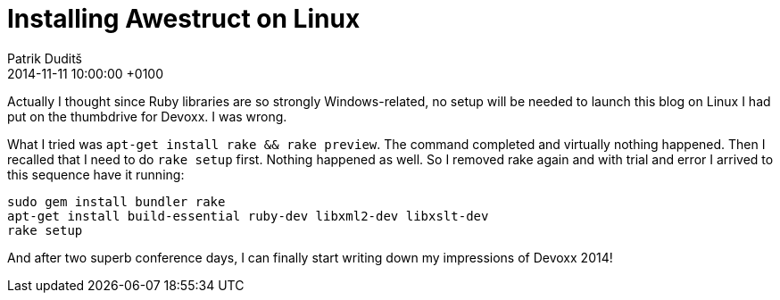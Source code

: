 = Installing Awestruct on Linux
Patrik Duditš
2014-11-11
:revdate: 2014-11-11 10:00:00 +0100

Actually I thought since Ruby libraries are so strongly Windows-related, no
setup will be needed to launch this blog on Linux I had put on the thumbdrive
for Devoxx. I was wrong.

What I tried was `apt-get install rake && rake preview`. The command completed
and virtually nothing happened. Then I recalled that I need to do `rake setup` first.
Nothing happened as well. So I removed rake again and with trial and error I arrived
to this sequence have it running:

[source,language="bash"]
----
sudo gem install bundler rake
apt-get install build-essential ruby-dev libxml2-dev libxslt-dev
rake setup
----

And after two superb conference days, I can finally start writing down my impressions
of Devoxx 2014!